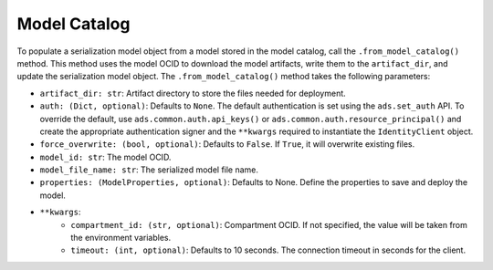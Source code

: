 Model Catalog
~~~~~~~~~~~~~

To populate a serialization model object from a model stored in the model catalog, call the ``.from_model_catalog()`` method. This method uses the model OCID to download the model artifacts, write them to the ``artifact_dir``, and update the serialization model object. The ``.from_model_catalog()`` method takes the following parameters:

- ``artifact_dir: str``: Artifact directory to store the files needed for deployment.
- ``auth: (Dict, optional)``: Defaults to ``None``. The default authentication is set using the ``ads.set_auth`` API. To override the default, use ``ads.common.auth.api_keys()`` or ``ads.common.auth.resource_principal()`` and create the appropriate authentication signer and the ``**kwargs`` required to instantiate the ``IdentityClient`` object.
- ``force_overwrite: (bool, optional)``: Defaults to ``False``. If ``True``, it will overwrite existing files.
- ``model_id: str``: The model OCID.
- ``model_file_name: str``: The serialized model file name.
- ``properties: (ModelProperties, optional)``: Defaults to None. Define the properties to save and deploy the model.
- ``**kwargs``:
    - ``compartment_id: (str, optional)``: Compartment OCID. If not specified, the value will be taken from the environment variables.
    - ``timeout: (int, optional)``: Defaults to 10 seconds. The connection timeout in seconds for the client.

